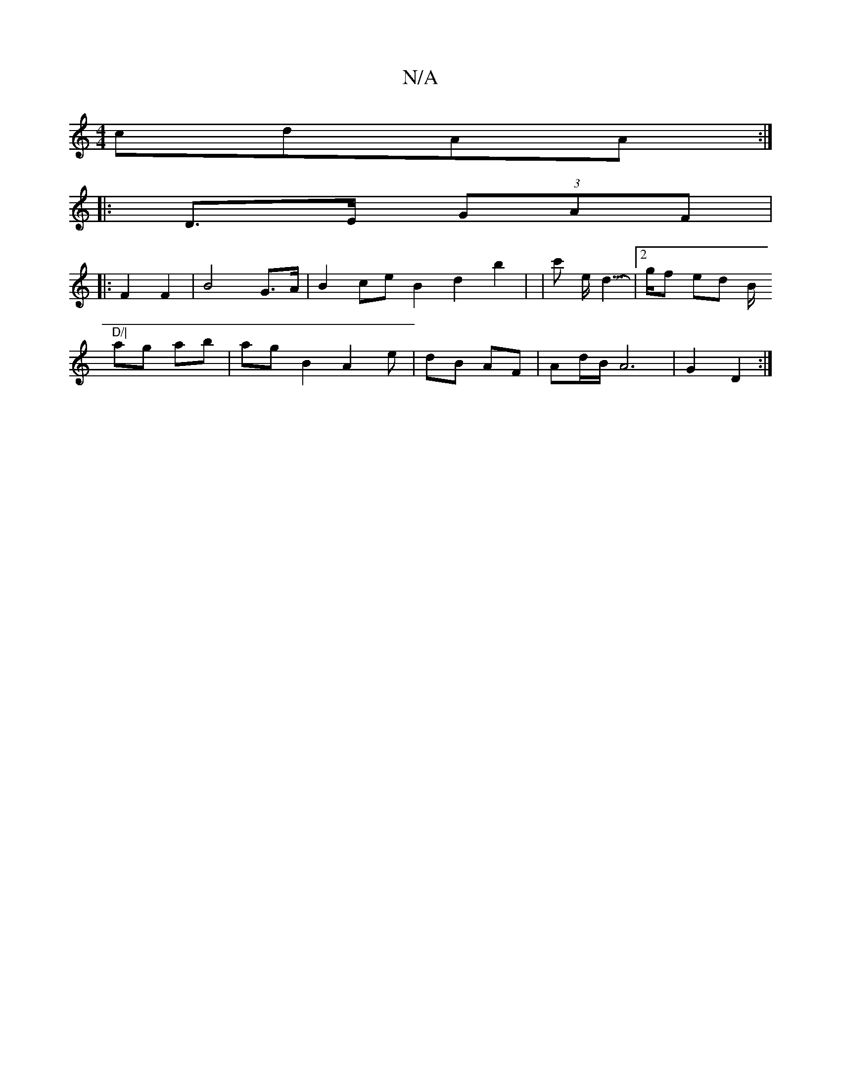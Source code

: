X:1
T:N/A
M:4/4
R:N/A
K:Cmajor
cdAA :|
|: D>E (3GAF |
|: F2 F2 | B4G>A | B2ce B2d2 b2 | [M:2>C B,2]/2|c' e<d- |2>gf ed’ B/"D/|
ag ab|ag B2 A2 e|dB AF | Ad/B/2A6|G2 D2 :|

V: “2-6/2/2d/c/ B/e/| d>B dA | e2 d2d2|
d2 f2 f_ef|

d cd e>